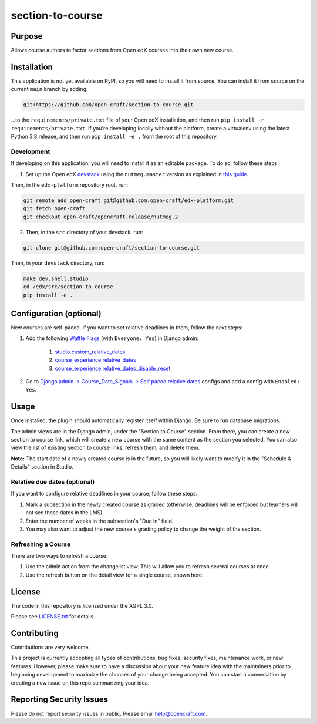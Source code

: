 section-to-course
#################

|pypi-badge| |ci-badge| |codecov-badge| |pyversions-badge|
|license-badge| |status-badge|

Purpose
*******

Allows course authors to factor sections from Open edX courses into their own new course.

Installation
************

This application is not yet available on PyPI, so you will need to install it from source. You can install it from source on the current ``main`` branch by adding:

.. code-block:: bash

    git+https://github.com/open-craft/section-to-course.git


...to the ``requirements/private.txt`` file of your Open edX installation, and then run ``pip install -r requirements/private.txt``. If you're developing locally without the platform, create a virtualenv using the latest Python 3.8 release, and then run ``pip install -e .`` from the root of this repository.

Development
===========

If developing on this application, you will need to install it as an editable package. To do so, follow these steps:

1. Set up the Open edX `devstack <https://github.com/openedx/devstack>`_ using the ``nutmeg.master`` version as explained in `this guide <https://edx.readthedocs.io/projects/open-edx-devstack/en/latest/developing_on_named_release_branches.html>`_.

Then, in the ``edx-platform`` repository root, run:

.. code-block:: bash

    git remote add open-craft git@github.com:open-craft/edx-platform.git
    git fetch open-craft
    git checkout open-craft/opencraft-release/nutmeg.2

2. Then, in the ``src`` directory of your devstack, run:

.. code-block:: bash

    git clone git@github.com:open-craft/section-to-course.git

Then, in your ``devstack`` directory, run:

.. code-block:: bash

    make dev.shell.studio
    cd /edx/src/section-to-course
    pip install -e .

Configuration (optional)
************************

New courses are self-paced. If you want to set relative deadlines in them, follow the next steps:

#. Add the following `Waffle Flags`_ (with ``Everyone: Yes``) in Django admin:

    #. `studio.custom_relative_dates`_
    #. `course_experience.relative_dates`_
    #. `course_experience.relative_dates_disable_reset`_
#. Go to `Django admin -> Course_Date_Signals -> Self paced relative dates`_ configs and add a config with ``Enabled: Yes``.

.. _Waffle Flags: http://localhost:18000/admin/waffle/flag/
.. _studio.custom_relative_dates: https://edx.readthedocs.io/projects/edx-platform-technical/en/latest/featuretoggles.html#featuretoggle-studio.custom_relative_dates
.. _course_experience.relative_dates: https://edx.readthedocs.io/projects/edx-platform-technical/en/latest/featuretoggles.html#featuretoggle-course_experience.relative_dates
.. _course_experience.relative_dates_disable_reset: https://edx.readthedocs.io/projects/edx-platform-technical/en/latest/featuretoggles.html#featuretoggle-course_experience.relative_dates_disable_reset
.. _Django admin -> Course_Date_Signals -> Self paced relative dates: http://localhost:18000/admin/course_date_signals/selfpacedrelativedatesconfig/


Usage
*****

Once installed, the plugin should automatically register itself within Django. Be sure to run database migrations.

The admin views are in the Django admin, under the "Section to Course" section. From there, you can create a new section to course link, which will create a new course with the same content as the section you selected. You can also view the list of existing section to course links, refresh them, and delete them.

**Note:** The start date of a newly created course is in the future, so you will likely want to modify it in the "Schedule & Details" section in Studio.

Relative due dates (optional)
=============================

If you want to configure relative deadlines in your course, follow these steps:

#. Mark a subsection in the newly created course as graded (otherwise, deadlines will be enforced but learners will not see these dates in the LMS).
#. Enter the number of weeks in the subsection's "Due in" field.
#. You may also want to adjust the new course's grading policy to change the weight of the section.

Refreshing a Course
===================

There are two ways to refresh a course:

1. Use the admin action from the changelist view. This will allow you to refresh several courses at once.
2. Use the refresh button on the detail view for a single course, shown here:

.. image:: assets/admin_screenshot.png
   :alt: A screenshot of the admin page showing the refresh button in the upper left

License
*******

The code in this repository is licensed under the AGPL 3.0.

Please see `LICENSE.txt <LICENSE.txt>`_ for details.

Contributing
************

Contributions are very welcome.

This project is currently accepting all types of contributions, bug fixes,
security fixes, maintenance work, or new features.  However, please make sure
to have a discussion about your new feature idea with the maintainers prior to
beginning development to maximize the chances of your change being accepted.
You can start a conversation by creating a new issue on this repo summarizing
your idea.

Reporting Security Issues
*************************

Please do not report security issues in public. Please email help@opencraft.com.

.. |pypi-badge| image:: https://img.shields.io/pypi/v/section-to-course.svg
    :target: https://pypi.python.org/pypi/section-to-course/
    :alt: PyPI

.. |ci-badge| image:: https://github.com/open-craft/section-to-course/workflows/Python%20CI/badge.svg?branch=main
    :target: https://github.com/open-craft/section-to-course/actions
    :alt: CI

.. |codecov-badge| image:: https://codecov.io/github/open-craft/section-to-course/coverage.svg?branch=main
    :target: https://codecov.io/github/open-craft/section-to-course?branch=main
    :alt: Codecov

.. |pyversions-badge| image:: https://img.shields.io/pypi/pyversions/section-to-course.svg
    :target: https://pypi.python.org/pypi/section-to-course/
    :alt: Supported Python versions

.. |license-badge| image:: https://img.shields.io/github/license/open-craft/section-to-course.svg
    :target: https://github.com/open-craft/section-to-course/blob/main/LICENSE.txt
    :alt: License

.. |status-badge| image:: https://img.shields.io/badge/Status-Experimental-yellow
    :alt: Project status

